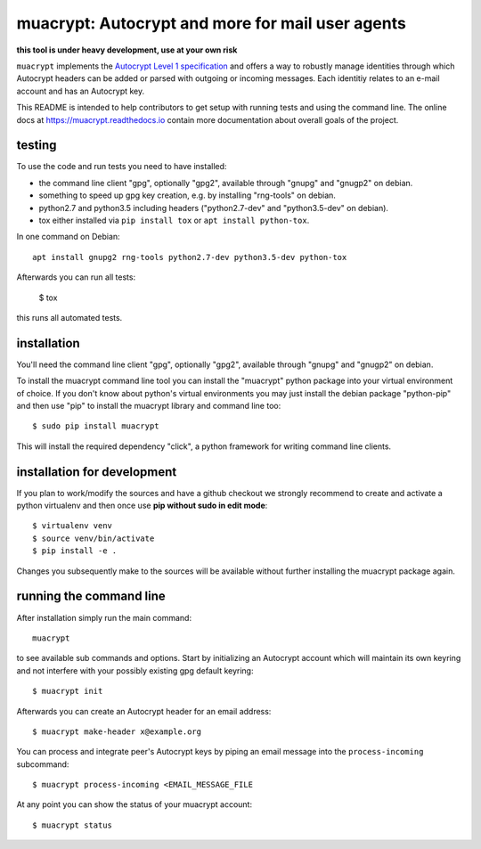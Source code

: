 
muacrypt: Autocrypt and more for mail user agents
=================================================

**this tool is under heavy development, use at your own risk**

``muacrypt`` implements the `Autocrypt Level 1 specification
<https://autocrypt.org/autocrypt-spec-1.0.0.pdf>`_
and offers a way to robustly manage identities through
which Autocrypt headers can be added or parsed with
outgoing or incoming messages.  Each identitiy relates
to an e-mail account and has an Autocrypt key.

This README is intended to help contributors to get setup with running
tests and using the command line. The online docs at
https://muacrypt.readthedocs.io contain
more documentation about overall goals of the project.

testing
+++++++

To use the code and run tests you need to have installed:

- the command line client "gpg", optionally "gpg2",
  available through "gnupg" and "gnugp2" on debian.

- something to speed up gpg key creation, e.g.
  by installing "rng-tools" on debian.

- python2.7 and python3.5 including headers
  ("python2.7-dev" and "python3.5-dev" on debian).

- tox either installed via ``pip install tox``
  or ``apt install python-tox``.

In one command on Debian::

    apt install gnupg2 rng-tools python2.7-dev python3.5-dev python-tox

Afterwards you can run all tests:

    $ tox

this runs all automated tests.


installation
++++++++++++

You'll need the command line client "gpg", optionally "gpg2",
available through "gnupg" and "gnugp2" on debian.

To install the muacrypt command line tool you can install
the "muacrypt" python package into your virtual environment
of choice.  If you don't know about python's virtual environments
you may just install the debian package "python-pip" and then
use "pip" to install the muacrypt library and command line too::

    $ sudo pip install muacrypt

This will install the required dependency "click", a python
framework for writing command line clients.


installation for development
++++++++++++++++++++++++++++

If you plan to work/modify the sources and have
a github checkout we strongly recommend to create
and activate a python virtualenv and then once use
**pip without sudo in edit mode**::

    $ virtualenv venv
    $ source venv/bin/activate
    $ pip install -e .

Changes you subsequently make to the sources will be
available without further installing the muacrypt
package again.


running the command line
++++++++++++++++++++++++

After installation simply run the main command::

    muacrypt

to see available sub commands and options.  Start by
initializing an Autocrypt account which will maintain
its own keyring and not interfere with your possibly
existing gpg default keyring::

    $ muacrypt init

Afterwards you can create an Autocrypt header
for an email address::

    $ muacrypt make-header x@example.org

You can process and integrate peer's Autocrypt
keys by piping an email message into the ``process-incoming`` subcommand::

    $ muacrypt process-incoming <EMAIL_MESSAGE_FILE

At any point you can show the status of your muacrypt
account::

    $ muacrypt status
